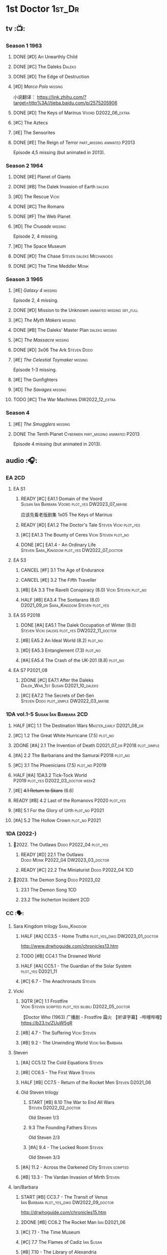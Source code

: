 #+TODO: TODO NEXT READY BLOCK TBR START HALF 3QTR | 2DONE DONE CANCEL
#+PRIORITIES: A F C

* 1st Doctor :1st_Dr:
** tv :📺:
*** Season 1 :1963:
**** DONE [#D] An Unearthly Child
**** DONE [#C] The Daleks :Daleks:
**** DONE [#D] The Edge of Destruction
**** [#D] /Marco Polo/ :missing:

小说翻译： https://link.zhihu.com/?target=http%3A//tieba.baidu.com/p/2575205906 

**** DONE [#D] The Keys of Marinus :Voord:D2022_06_extra:
CLOSED: [2022-06-15 Wed 22:25] SCHEDULED: <2022-06-15 Wed>

**** [#C] The Aztecs
**** [#E] The Sensorites
**** DONE [#E] The Reign of Terror :part_missing:animated:P2013:

Episode 4,5 missing (but animated in 2013).

*** Season 2 :1964:
**** DONE [#E] Planet of Giants
**** DONE [#B] The Dalek Invasion of Earth :daleks:
**** [#D] The Rescue :Vicki:
**** DONE [#C] The Romans
**** DONE [#F] The Web Planet
**** [#D] /The Crusade/ :missing:

Episode 2, 4 missing.

**** [#D] The Space Museum
**** DONE [#D] The Chase :Steven:daleks:Mechanoids:
CLOSED: [2021-06-21 Mon 06:13]

**** DONE [#C] The Time Meddler :Monk:
*** Season 3 :1965:
**** [#E] /Galaxy 4/ :missing:

Episode 2, 4 missing.

**** DONE [#D] Mission to the Unknown :animated:missing:srt_full:
**** [#C] /The Myth Makers/ :missing:
**** DONE [#B] The Daleks' Master Plan :daleks:missing:
**** [#C] /The Massacre/ :missing:
**** DONE [#D] 3x06 The Ark :Steven:Dodo:
CLOSED: [2021-06-30 Wed 22:12]

**** [#E] /The Celestial Toymaker/ :missing:

Episode 1-3 missing.

**** [#E] The Gunfighters
**** [#D] /The Savages/ :missing:
**** TODO [#C] The War Machines :DW2022_12_extra:
SCHEDULED: <2023-01-07 Sat>

*** Season 4
**** [#E] /The Smugglers/ :missing:
**** DONE The Tenth Planet :Cybermen:part_missing:animated:P2013:

Episode 4 missing (but animated in 2013).

** audio :🎧:
*** EA :2CD:
**** EA S1
***** READY [#C] EA1.1 Domain of the Voord :Susan:Ian:Barbara:Voord:plot_yes:DW2023_07_maybe:

应该先看老版剧集 1x05 The Keys of Marinus

***** READY [#D] EA1.2 The Doctor's Tale :Steven:Vicki:plot_yes:
:PROPERTIES:
:rating:   7.1
:END:

***** [#C] EA1.3 The Bounty of Ceres :Vicki:Steven:plot_no:
:PROPERTIES:
:rating:   7.7
:END:

***** DONE [#C] EA1.4 - An Ordinary Life :Steven:Sara_Kingdom:plot_yes:DW2022_07_doctor:
CLOSED: [2022-07-31 Sun 08:14] SCHEDULED: <2022-07-16 Sat>

**** EA S3
***** CANCEL [#F] 3.1 The Age of Endurance
***** CANCEL [#E] 3.2 The Fifth Traveller
:PROPERTIES:
:rating:   6.8
:END:

***** [#B] EA 3.3 The Ravelli Conspiracy (8.0) :Vicki:Steven:plot_no:
***** HALF [#B] EA3.4 The Sontarans (8.0) :D2021_09_dr:Sara_Kingdom:Steven:plot_yes:
SCHEDULED: <2021-09-22 Wed>

**** EA S5 :P2018:
***** DONE [#A] EA5.1 The Dalek Occupation of Winter (9.0) :Steven:Vicki:daleks:plot_yes:DW2022_11_doctor:
CLOSED: [2022-11-04 Fri 13:26] SCHEDULED: <2022-11-01 Tue>

***** [#B] EA5.2 An Ideal World (8.2) :plot_no:
***** [#D] EA5.3 Entanglement (7.3) :plot_no:
***** [#A] EA5.4 The Crash of the UK-201 (8.8) :plot_no:
**** EA S7 :P2021_08:
***** 2DONE [#C] EA7.1 After the Daleks :Dalek_War_1st:Susan:D2021_10_daleks:
CLOSED: [2021-11-01 Mon 22:54] SCHEDULED: <2021-11-01 Mon>
:PROPERTIES:
:rating:   7.6
:END:

***** [#C] EA7.2 The Secrets of Det-Sen :Steven:Dodo:plot_simple:DW2022_03_maybe:
:PROPERTIES:
:rating:   7.8
:END:

*** 1DA vol.1-5 :Susan:Ian:Barbara:2CD:
**** HALF [#C] 1.1 The Destination Wars :Master_early:D2021_08_dr:
:PROPERTIES:
:rating:   7.8
:END:

**** [#C] 1.2 The Great White Hurricane (7.5) :plot_no:
**** 2DONE [#A] 2.1 The Invention of Death :D2021_07_dr:P2018:plot_simple:
CLOSED: [2021-07-27 Tue 23:10]
:PROPERTIES:
:rating:   9.2
:END:

**** [#A] 2.2 The Barbarians and the Samurai :P2018:plot_no:
:PROPERTIES:
:rating:   8.6
:END:

**** [#C] 3.1 The Phoenicians (7.5) :plot_no:P2019:
**** HALF [#A] 1DA3.2 Tick-Tock World :P2019:plot_yes:D2022_03_doctor:week2:
SCHEDULED: <2022-03-12 Sat>
:PROPERTIES:
:rating:   8.5
:END:

**** [#E] +4.1 Return to Skaro+ (6.6)
**** READY [#B] 4.2 Last of the Romanovs :P2020:plot_yes:
:PROPERTIES:
:rating:   8.1
:END:

**** [#B] 5.1 For the Glory of Urth :plot_no:P2021:
:PROPERTIES:
:rating:   8.4
:END:

**** [#A] 5.2 The Hollow Crown :plot_no:P2021:
:PROPERTIES:
:rating:   9.0?
:END:

*** 1DA (2022-)
**** 📂2022. The Outlaws :Dodo:P2022_04:plot_yes:
***** READY [#D] 22.1 The Outlaws :Dodo:Monk:P2022_04:DW2023_03_doctor:
SCHEDULED: <2023-03-04 Sat>

***** READY [#C] 22.2 The Miniaturist :Dodo:P2022_04:1CD:
**** 📂2023. The Demon Song :Dodo:P2023_02:
***** 23.1 The Demon Song :1CD:
***** 23.2 The Incherton Incident :2CD:
*** CC :🗣:
**** Sara Kingdom trilogy :Sara_Kingdom:
***** HALF [#A] CC3.5 - Home Truths :plot_yes_dwg:DW2023_01_doctor:
SCHEDULED: <2023-01-14 Sat 08:16>
:PROPERTIES:
:rating:   9.1
:END:

http://www.drwhoguide.com/chronicles13.htm

***** TODO [#B] CC4.1 The Drowned World
:PROPERTIES:
:rating:   8.1
:END:

***** HALF [#A] CC5.1 - The Guardian of the Solar System :plot_yes:D2021_11:
SCHEDULED: <2021-11-06 Sat>
:PROPERTIES:
:rating:   8.5
:END:

***** [#C] 6.7 - The Anachronauts :Steven:
:PROPERTIES:
:rating:   7.9
:END:

**** Vicki
***** 3QTR [#C] 1.1 Frostfire :Vicki:Steven:scripted:plot_yes:bilibili:D2022_05_doctor:
CLOSED: [2022-05-27 Fri 11:35] SCHEDULED: <2022-05-28 Sat>
:PROPERTIES:
:rating:   7.8
:END:

【Doctor Who (1963) 广播剧 - Frostfire 霜火 【听译字幕】-哔哩哔哩】 https://b23.tv/ZUuW5gR

***** [#B] 4.7 - The Suffering :Vicki:Steven:
:PROPERTIES:
:rating:   8.1
:END:

***** [#B] 9.2 - The Unwinding World :Vicki:Ian:Barbara:
:PROPERTIES:
:rating:   8.0
:END:

**** Steven
***** [#A] CC5.12 The Cold Equations :Steven:
:PROPERTIES:
:rating:   8.5
:END:

***** [#B] CC6.5 - The First Wave :Steven:
:PROPERTIES:
:rating:   8.4
:END:

***** HALF [#B] CC7.5 - Return of the Rocket Men :Steven:D2021_06:
:PROPERTIES:
:rating:   8.2
:END:

***** Old Steven trilogy
****** START [#B] 8.10 The War to End All Wars :Steven:D2022_02_doctor:
SCHEDULED: <2022-02-24 Thu>
:PROPERTIES:
:rating:   8.0
:END:

Old Steven 1/3

****** 9.3 The Founding Fathers :Steven:

Old Steven 2/3

****** [#A] 9.4 - The Locked Room :Steven:
:PROPERTIES:
:rating:   8.5
:END:

Old Steven 3/3

***** [#A] 11.2 - Across the Darkened City :Steven:scripted:
:PROPERTIES:
:rating:   8.5
:END:

***** [#B] 13.3 - The Vardan Invasion of Mirth :Steven:
:PROPERTIES:
:rating:   8.0
:END:

**** Ian/Barbara
***** START [#B] CC3.7 - The Transit of Venus :Ian:Barbara:plot_yes_dwg:DW2022_09_doctor:
SCHEDULED: <2022-09-26 Mon>
:PROPERTIES:
:rating:   8.3
:END:

http://drwhoguide.com/chronicles15.htm

***** 2DONE [#B] CC6.2 The Rocket Man :Ian:D2021_06:
CLOSED: [2021-06-26 Sat 09:13]
:PROPERTIES:
:rating:   8.3
:END:

***** [#C] 7.1 - The Time Museum
:PROPERTIES:
:rating:   7.7
:END:

***** [#C] 7.7 The Flames of Cadiz :Ian:Susan:
:PROPERTIES:
:rating:   7.8
:END:

***** [#B] 7.10 - The Library of Alexandria
:PROPERTIES:
:rating:   8.0
:END:

**** Polly/Ben
***** LATER [#B] CC11.4 - The Plague of Dreams :Polly:Ben:scripted:
:PROPERTIES:
:rating:   8.0
:END:

***** [#D] 13.4 - The Crumbling Magician :Polly:
:PROPERTIES:
:rating:   7.4
:END:

**** 📂CC9. First Doctor - Volume One
**** 📂CC11. First Doctor - Volume Two :scripted:
***** [#D] 11.1 Fields of Terror :Steven:Vicki:
***** READY [#A] 11.2 Across the Darkened City :Steven:Vicki:Daleks:
***** [#D] 11.3 The Bonfires of the Vanties :Polly:Ben:
***** [#B] 11.4 The Plague of Dreams :Polly:Ben:
**** 📂CC13. First Doctor - Volume Three
*** Lost Stories
**** BLOCK [#A] LS2.1a - Farewell Great Macedon :scripted:3CD:
:PROPERTIES:
:rating:   9.2
:END:

**** READY [#C] LS2.1b The Fragile Yellow Arc of Fragrance :1CD:plot_yes:
*** short trips
**** [#B] ST1.1 Rise and Fall
**** [#C] ST2.1 - 1963 :Ian:Barbara:Vicki:
**** [#B] ST7.12 - O Tannenbaum :Steven:
**** [#C] ST8.9 - A Small Semblance of Home :Susan:Ian:Barbara:
**** [#D] SST4 The Little Drummer Boy :Steven:Sara_Kingdom:scripted:

/Short Trips: Companions/ #13

*** BBC
**** Men of War   :Steven:Sara_Kingdom:Mark_7:WW1:P2018:1CD
** novels
*** An Unearthly Child

https://www.bilibili.com/read/cv16029955

** comics
*** DWM
**** Food for Thought (DWM218-220) :Ben:Polly:
**** Operation Proteus (DWM231-233) :Susan:
**** Are You Listening? (DWMS1994) :Vicki:Steven:
* 2nd Doctor :2nd_Dr:
** tv :📺:
*** Season 4 :1967:
**** DONE 04x03 The Power of the Daleks :daleks:animated:srt_full:missing:P2016:P1966:
**** /04x04 The Highlanders/ :missing:DW2022_13:

小说翻译： http://tieba.baidu.com/p/6573080784?share=9105&fr=share&see_lz=0&share_from=post&sfc=copy&client_type=2&client_version=11.9.8.0&st=1629813078&unique=2870A12337A54D67F67CE44D0875042B 

**** +04x05 The Underwater Menace+ :missing:
**** DONE 04x06 The Moonbase :Cybermen:fan_edit:animated:P2014:P1966:

Episode 1, 3 missing (but animated in 2014)

赛博人第二次出场

**** DONE 04x07 The Macra Terror :animated:srt_full:2019:
**** DONE 04x08 The Faceless Ones :animated:srt_full:

Episode 2,4,5,6 missing (but all episodes animated in 2020)

**** DONE 04x09 The Evil of the Daleks :daleks:srt_full:missing:Victoria:
*** Season 5 :1968:
**** DONE 05x01 The Tomb of the Cybermen :Cybermen:fan_edit:
**** [#C] /The Abominable Snowmen/ (7.5) :great_intelligence:missing:DW2022_10_extra:
SCHEDULED: <2022-11-02 Wed>

Great Intelligence (大智慧/超级智能）和 Yeti (雪怪）的首次出场

**** DONE 05x03 The Ice Warriros :ice_warriors:srt_full:

寒冰勇士首次出场。不过真正的敌人其实是”电脑“(或者说把一切留给电脑来决定的这种心态）

**** DONE 05x04 The Enemy of the World :fan_edit:
**** DONE 05x05 The Web of Fear :great_intelligence:fan_edit:

Great Intelligence (大智慧/超级智能）和 Yeti (雪怪）的第二次出场。

UNIT 和 准将的第一次出场。不过那时候 UNIT 是此集之后才成立， Lethbridge-Stewart 也是之后才升任准将

**** DONE 05x06 Fury from the Deep (TODO) :Victoria:animated:missing:2020:
CLOSED: <2021-03-25 Thu 07:29>

总6集, 全遗失

2020年BBC制作发行了动画重制版本

**** DONE /05x07 The Wheel in Space/ :Cybermen:missing:Zoe:
CLOSED: [2023-01-02 Mon 09:01]

(总6集, 仅幸存3、6，未做中文字幕)

*** Season 6 :1969:Zoe:
**** DONE 06x01 The Dominators :fan_edit:
**** DONE 06x02 The Mind Robber :fan_edit:
**** DONE 06x03 The Invasion (of the Cybermen) :Cybermen:fan_edit:

UNIT 和 准将第一次正式出场

**** DONE 06x04 The Krotons :fan_edit:
**** DONE 06x05 The Seeds of Death :ice_warriors:fan_edit:

寒冰勇士第二次出场, 试图入侵地球

**** +06x06 The Space Pirates+ :missing:

(6集中仅有第2集幸存，未做字幕)

**** DONE +06x07 The War Games+ (iCelery军团有熟肉)
*** Season 6B

**Season 6B** 算是一个半官方的概念，用来指代第二任博士在《战争游戏》
(The War Games)之后、重生为第三任博士之前所经历的故事。在这个期间，博
士先被逼迫替CIA执行任务（一个典型特征是他可以控制住TARDIS的目的地了），
后又被流放于地球。详细说明：https://tardis.fandom.com/wiki/Season_6B

**** DONE The Dark Tower :fan_edit:

《五个博士》的二爷部分（粉丝剪辑版本）

详细说明： https://whoflix.wordpress.com/2013/09/20/the-dark-tower/ 

目前仅做了英文字幕

**** DONE The Dastari Experiment :fan_edit:

《两个博士》的二爷部分（粉丝剪辑版本）

详细说明： https://whoflix.wordpress.com/2011/04/07/the-dastari-experiment-1/

目前仅做了英文字幕

**** Devious

(声明：本人未参与下述字幕/熟肉的制作，在此放置链接仅为方便对故事感兴趣的粉丝）

粉丝作品，呈现了第二任博士重生为第三任的过程，第三任博士的扮演者Jon Pertwee参与
了，所以本作品在一定程度上得到了BBC的认可，并且BBC在2009年发行 /The War Games/
的DVD版本的时候，附带了本作品的删减版本。

- BBC版本(iCelery 熟肉): https://www.bilibili.com/video/av1780624/
- 完整版本: http://www.doctorwho-devious.com/

** comics
*** DWM
**** Land of the Blind (DWM224-226) :Jamie:Zoe:
**** Flower Power (DWM307) (TV Comic reprint) :Cybermen:
**** Bringer of Darkness (DWMS 1993) :Jamie:Victoria:Daleks:
** audio :🎧:
*** EA :2CD:
**** EA S2
***** 3QTR [#C] 2.1 The Yes Men :Jamie:Polly:Ben:plot_yes:D2022_04_doctor:
CLOSED: [2022-04-27 Wed 21:33] SCHEDULED: <2022-04-29 Fri>
:PROPERTIES:
:rating:   7.7
:END:

***** READY [#D] 2.2 The Forsaken :Jamie:Polly:Ben:plot_yes:
***** 2DONE [#B] 2.3 The Black Hole (8.1) :Jamie:Victoria:D2021_06:Monk:
CLOSED: [2021-06-19 Sat 11:50]

***** CANCEL [#E] 2.4 The Isos Network :Jamie:Zoe:Cybermen:plot_yes:
**** EA S4
***** READY [#C] 4.1 The Night Witches :Jamie:Polly:Ben:plot_yes:
SCHEDULED: <2023-03-01 Wed>
:PROPERTIES:
:rating:   7.6
:END:

***** READY [#C] 4.2 The Outliers :Jamie:Polly:Ben:plot_yes:
:PROPERTIES:
:rating:   7.7
:END:

***** CANCEL [#E] +4.3 The Morton Legacy+ :Jamie:Polly:Ben:
:PROPERTIES:
:rating:   6.7
:END:

***** START [#B] 4.4 The Wreck of the World (8.2) :Jamie:Zoe:D2021_08_dr:plot_no:
**** EA S6
***** HALF [#D] 6.1 The Home Guard :Jamie:Polly:Ben:Master_early:D2021_12_master:plot_half:week3:
SCHEDULED: <2021-12-15 Wed>
:PROPERTIES:
:rating:   7.1
:END:

***** DONE [#A] 6.2 Daughter of the Gods (9.2) :Jamie:Zoe:Steven:Katarina:Daleks:P2019:D2021_04:
CLOSED: <2021-04-30 Fri 22:59>

*** 2DA
**** 📂Beyond War Games :P2022_07:
***** 3QTR [#B] 22.1 The Final Beginning :Daleks:plot_yes:DW2022_10_doctor:1CD:
CLOSED: <2022-10-30 Sun 19:49> SCHEDULED: <2022-10-22 Sat>

***** TODO [#C] 22.2 Wrath of the Ice Warriors :Brigadier:ice_warriors:2CD:
SCHEDULED: <2022-10-30 Sun>

*** Companion Chronicles :🗣:
**** #The_Company :Zoe:
***** 2DONE [#D] CC5.02 - Echoes of Grey :Zoe:D2021_07_dr:
CLOSED: [2021-07-06 Tue 17:33]
:PROPERTIES:
:rating:   7.2
:END:

***** 3QTR [#C] CC6.3 The Memory Cheats :The_Company:plot_no:D2021_07_dr:
CLOSED: <2021-07-30 Fri 16:14>
:PROPERTIES:
:rating:   7.7
:END:

***** [#D] CC7.02 - The Uncertainty Principle
:PROPERTIES:
:rating:   7.0
:END:

***** [#B] CC8.12 - Second Chances :The_Company:plot_no:
:PROPERTIES:
:rating:   8.4
:END:

**** [#C] CC3.9 - Resistance :Polly:
:PROPERTIES:
:rating:   7.7
:END:

**** HALF [#B] CC4.2 - The Glorious Revolution :Jamie:D2022_01_doctor:plot_no:
:PROPERTIES:
:rating:   8.1
:END:

与 Highlanders 相关

**** READY [#C] 5.9 - The Forbidden Time :Polly:plot_yes:
:PROPERTIES:
:rating:   7.5
:END:

**** 3QTR [#C] 6.8 - The Selachian Gambit :Polly:Jamie:plot_yes:DW2022_08_doctor:
CLOSED: [2022-08-24 Wed 09:37] SCHEDULED: <2022-08-10 Wed>
:PROPERTIES:
:rating:   7.7
:END:

**** [#C] CC6.11 - The Jigsaw War :Jamie:
:PROPERTIES:
:rating:   7.8
:END:

**** 📂CC10 - The Second Doctor: Volume One :scripted:
***** HALF [#C] CC10.1 - The Mouthless Dead :Jamie:Polly:Ben:plot_yes:DW2023_02_doctor:
SCHEDULED: <2023-02-07 Tue 21:50>
:PROPERTIES:
:rating:   7.7
:END:

***** [#D] 10.2 The Story of Extinction :Victoria:plot_no:
:PROPERTIES:
:rating:   7.2
:END:

***** [#E] 10.3 The Integral :plot_no:
:PROPERTIES:
:rating:   6.6
:END:

***** [#D] 10.4. The Edge :plot_no:
:PROPERTIES:
:rating:   7.4
:END:

**** 📂CC12 - The Second Doctor: Volume Two :P2018:
***** [#D] 12.1 - The Curator's Egg
:PROPERTIES:
:rating:   7.2
:END:

***** START [#C] CC12.2 Dumb Waiter :Jamie:Leela:D2021_09_extra:plot_yes:ovedue:
SCHEDULED: <2021-10-03 Sun>
:PROPERTIES:
:rating:   7.8
:END:

***** [#D] 12.3 The Iron Maid :Zoe:Jamie:
:PROPERTIES:
:rating:   7.3
:END:

***** TODO [#B] CC12.4 - The Tactics of Defeat :Ruth:Zoe:UNIT:
:PROPERTIES:
:rating:   8.1
:END:

**** 📂CC14 - The Second Doctor: Volume Three :Jamie:P2022_04:
***** [#A] 14.1 The Death of the Daleks :Daleks:
***** [#C] 14.2 The Phantom Piper
***** [#A] 14.3 The Prints of Denmark :Zoe:
***** [#D] 14.4 The Deepest Tragedian :Zoe:
*** misc
**** HALF [#D] LS4.2 - The Queen of Time :Jamie:Zoe:plot_yes:D2022_06_doctor:2CD:
SCHEDULED: <2022-06-05 Sun>
:PROPERTIES:
:rating:   7.4
:END:

**** BLOCK [#B] LS4.3 - Lords of the Red Planet :Jamie:Zoe:ice_warriors:3CD:plot_yes:
:PROPERTIES:
:rating:   8.2
:END:

**** [#C] DotD#2 - Shadow of Death
:PROPERTIES:
:thetimescales: 7.9
:END:

*** short trips
**** [#D] 2.2 - The Way Forwards
:PROPERTIES:
:rating:   7.1
:END:

**** [#D] 3.1 - Seven to One
:PROPERTIES:
:rating:   7.4
:END:

**** [#D] 6.6 - Lost and Found
:PROPERTIES:
:rating:   7.0
:END:

**** TODO [#C] 7.8 - The British Invasion
:PROPERTIES:
:rating:   7.5
:END:

**** TODO [#B] 8.X - The Last Day At Work :Jamie:
:PROPERTIES:
:rating:   8.1
:END:

**** TODO [#C] 10.2 - Deleted Scenes
:PROPERTIES:
:rating:   7.8
:END:

**** TODO [#B] STS#3. Lepidoptery for Beginners
:PROPERTIES:
:rating:   8.3
:END:

**** [#D] STS? The Horror of Hy-Brasil
:PROPERTIES:
:rating:   7.2
:END:

*** BBC
**** [#B] The Elysian Blade (BBC) :P2019:Jamie:Victoria:1CD:
**** [#A] The Resurrection Plant (BBC) :P2022_08:Jamie:Zoe:1CD:
**** Doctor Who Audio Annual :scripted:
***** 1.2 The King of Golden Death :Polly:
***** 2.2 The Sour Note :Polly:
***** 3.2 Follow the Phantoms :Jamie:
***** 4.2 Mastermind of Space
***** 5.2 Only A Matter of Time :Polly:
*** The Missing Adventures (fan-made)

https://chriswalkerthomson.com/dwthemissingadventures/

**** START MA1. Red Snow :ice_warriors:D2022_01_extra:
SCHEDULED: <2022-01-30 Sun>

https://m.vk.com/wall-205306392_45

**** [#C] MA02. Freedom of the Daleks

https://m.vk.com/wall-205306392_46

**** MA03. Her House
**** HALF [#B] MA04. The Patient Menace :Cybermen:DW2022_12_doctor:
SCHEDULED: <2022-12-14 Wed>

mp3val -f 

https://m.vk.com/wall-205306392_48

**** [#B] MA05. The Enemy of the Universe

https://m.vk.com/wall-205306392_49

* 3rd Doctor :3rd_Dr:
** tv :📺:
*** season 7 :Liz:UNIT:
**** DONE 7x01 - Spearhead from Space (8.2)
**** DONE 7x02 - Doctor Who and the Silurians (8.0)
**** DONE 7x03 - The Ambassadors of Death (7.5)
**** DONE [#A] 7x4 Inferno †8. 5 （重看）
CLOSED: [2020-07-15 Wed 19:13]

*** season 8
**** DONE 8x01 - Terror of the Autons (7.8)
**** DONE 8x02 - The Mind of Evil (7.6)
**** DONE 8x03 - The Claws of Axos (7.3)
**** DONE 8x04 - Colony in Space (7.1)
**** 8x05 - The Dæmons (7.8)
*** season 9
**** DONE 9x01 - Day of the Daleks (7.9)
**** DONE 9x02 - The Curse of Peladon (7.6)
**** DONE [#C] 9x03 The Sea Devil (7.7) :Master_nemesis:DW2022_12_extra:
CLOSED: [2023-01-01 Sun 16:07] SCHEDULED: <2022-12-31 Sat>

**** 9x04 - The Mutants (7.0)
**** DONE 9x05 - The Time Monster †6.9)
CLOSED: [2020-07-20 Mon 20:15]

*** season 10 :📺:UNIT:Jo:
**** DONE [#B] 10x01 - The Three Doctors †8.1)
**** [#C] 10x02 - Carnival of Monsters †7.8) :3D:Sarah:
**** DONE 10x03 - Frontier in Space †7.6)
**** DONE 10x04 - Planet of the Daleks †7.5)
**** DONE [#B] 10x05 - The Green Death †8.2)
CLOSED: [2020-06-25 Thu 20:46]

sequel: Torchwood #26 The Green Life

*** season 11 :📺:Sarah:
**** DONE 11x01 - The Time Warriors †8.1)
**** [#D] 11x02 - Invasion of the Dinosaurs †7.4)
**** DONE 📺11x03 - Death to the Daleks †7.6)
CLOSED: [2020-06-18 Thu 12:51]

**** CANCEL 11x04 - The Monster of Peladon †6.6)
**** DONE 11x05 - Planet of the Spiders †7.8)
** comics :📚:
*** DONE [#B] Titan Comics: The Heralds of Destruction :Titan:
CLOSED: [2020-07-13 Mon 20:29]

*** DONE DWM comics :DWM:
CLOSED: [2020-06-30 Tue 14:01]

**** The Man in the Ion Mask (DWMS1991 Winter)
**** Change of Mind (DWM221-223)
**** Target Practice (DWM234)
*** TVAction/TVComic
**** Marvel DWCC reprint
** audio :🎧:
*** 3DA :BigFinish:3DA:2CD:
**** READY [#D] 1.1 - Prisoners of the Lake :Jo:UNIT:P2015:plot_yes:
:PROPERTIES:
:rating:   7.2
:END:

**** [#C] 1.2 - The Havoc of Empires :Jo:Yates:P2015:plot_yes:
:PROPERTIES:
:rating:   7.6
:END:

**** 2DONE [#B] 2.1 The Transcendence of Ephros :Jo:P2016:D2021_07_dr:plot_yes:
CLOSED: [2021-07-27 Tue 23:10]
:PROPERTIES:
:rating:   7.9
:END:

**** HALF [#C] 2.2 The Hidden Realm :Jo:P2016:plot_yes:DW2022_09_doctor:
SCHEDULED: <2022-09-21 Wed>
:PROPERTIES:
:rating:   7.5
:END:

**** [#C] 3.1 The Conquest of Far :Jo:P2017:plot_no:
:PROPERTIES:
:rating:   7.5
:END:

**** [#C] 3.2 Storm of the Horofax :Jo:P2017:plot_no:
:PROPERTIES:
:rating:   7.6
:END:

**** 2DONE [#B] 4.1 - The Rise of the New Humans (8.0) :Jo:Monk:P2018:D2021_05:plot_no:
CLOSED: <2021-05-27 Thu 23:20>

**** 3QTR [#C] 4.2 - The Tyrants of Logic :Jo:P2018:cybermen:plot_yes:D2022_02_doctor:
CLOSED: [2022-02-12 Sat 15:45] SCHEDULED: <2022-02-13 Sun>
:PROPERTIES:
:rating:   7.5
:END:

**** DONE [#A] 5.1. Primord :Liz:Jo:UNIT:P2019:plot_yes:
CLOSED: [2020-07-15 Wed 19:13]
:PROPERTIES:
:raiting:  8.5
:END:

Inferno

**** [#D] 5.2 The Scream of Ghosts :Jo:P2019:plot_no:
:PROPERTIES:
:rating:   7.4
:END:

**** [#B] 6.1 Poison of the Daleks (8.0) :Jo:UNIT:P2020:plot_no:
:PROPERTIES:
:rating:   8.0
:END:

**** READY [#D] 6.2 Operation: Hellfire :Jo:Churchill:P2020:plot_yes:
:PROPERTIES:
:rating:   7.4
:END:

**** HALF [#C] 7.1 The Unzal Incursion :P2021:Liz:Brigadier:DW2023_01_doctor:
SCHEDULED: <2023-01-17 Tue 08:51>
:PROPERTIES:
:rating:   7.9
:END:

**** HALF [#A] 7.2 The Gulf :P2021:Sarah:D2022_05_doctor:
SCHEDULED: <2022-05-28 Sat>
:PROPERTIES:
:rating:   8.7
:END:

**** READY [#C] 8.1 Conspiracy in Space :Jo:draconians:plot_yes:
**** READY [#B] 8.2 The Devil's Hoofprints :P2021:Sarah:plot_yes:
:PROPERTIES:
:rating:   8.1
:END:

*** 3DA (2022- )
**** BLOCK 22A. The Annihilators :P2022_02:Liz:2nd_Dr:Jamie:Brigadier:3CD:

block原因：太长（3CD）

**** BLOCK 22B. Kaleidoscope :Sarah:Harry:Brigadier:P2022_10:3CD:
**** 23A. The Return of Jo Jones :Jo:P2023_02:1CD:
***** 23A.1 Supernature
***** 23A.2 The Conservitors
***** 23A.3 The Iron Shore
*** BF misc
**** DONE [#A] The Sacrifice of Jo Grant (The Legacy of Time #3) :Jo:P2019:
CLOSED: [2020-08-07 Fri 18:25]
:PROPERTIES:
:rating:   9.0
:END:

**** BLOCK [#C] LS4.4 The Mega :Jo:Brigadier:Yates:Benton:3CD:
:PROPERTIES:
:rating:   7.6
:END:

block原因：太长（3小时）

**** CANCEL [#E] Peepshow (The Diary of River Song #6.3) †6.6
CLOSED: [2020-06-25 Thu 21:48]

**** START [#D] CDNM3.1 The House that Hoxx Built :plot_yes:DW2022_11_doctor:
SCHEDULED: <2022-11-23 Wed>

*** BF shorts :BigFinish:audiobook:🗣:
**** CC (Liz) :Liz:
***** DONE [#A] CC7.4 - The Last Post :P2012:no_doctor:
CLOSED: [2020-08-07 Fri 18:25]
:PROPERTIES:
:rating:   9.1
:END:

People are dying. Just a few, over a period of months... but the strange thing is that each person received a letter predicting the date and time of their death.

Throughout her time as the Doctor's assistant, Liz Shaw has been documenting these passings.

Her investigation ultimately uncovers a threat that could lead to the end of the world, but this time Liz has someone to help her.

Her mother.

***** 2DONE [#C] CC4.9 Shadow of the Past (7.8) :UNIT:has_plot:
CLOSED: [2020-08-07 Fri 18:26] SCHEDULED: <2022-07-09 Sat>

There's a secret locked up in UNIT's Vault 75-73/Whitehall. Dr Elizabeth Shaw is the only one left who knows what that secret is. Returning to UNIT for the first time in decades, she slowly unravels the past. The vault contains the remains of a spaceship that crashed in the Pennines in the seventies. For the young Liz Shaw, the priority is to ensure the thing's safe. However, the Doctor is more concerned about the alien pilot and the chance this ship offers for escape. Can he resist the temptation, or will the Third Doctor turn on his friends?

***** HALF [#C] CC1.3 The Blue Tooth (7.5) :scripted:UNIT:cybermen:DW2022_07_doctor:
SCHEDULED: <2022-07-09 Sat>

"I suppose that was one of the Doctor's most endearing qualities: the ability to make the bizarre and the terrifying seem utterly normal."

When Liz Shaw's friend Jean goes missing, the Doctor and U.N.I.T. are drawn to the scene to investigate. Soon Liz discovers a potential alien invasion that will have far-reaching affects on her life... and the Doctor is unexpectedly re-united with an old enemy...

***** 2DONE [#D] CC6.9 Binary (7.3)
CLOSED: [2020-08-07 Fri 18:26]

A damaged alien computer is being guarded by UNIT troops, but the soldiers simply vanish...

Usually the Brigadier would call in the Doctor — but on this occasion the Time Lord is being kept out of the loop. Instead, it's up to Elizabeth Shaw to oversee the project to repair this alien technology, and recover the missing men.

And then Liz vanishes too.

Trapped inside the machine, Liz faces a battle for survival against a lethal defence system. And this time, she must save the day without the Doctor at her side....

***** [#D] CC5.10 - The Sentinels of the New Dawn (7.2)

Some time after leaving UNIT, Liz Shaw calls the Doctor to Cambridge University, where scientists are experimenting with time dilation. The device hurls them to the year 2014 and a meeting with Richard Beauregard, heir to the Beauregard estate.

Yet there's something rotten at the core of this family... The seeds of a political movement that believes in a new world order.

The Sentinels of the New Dawn are stirring and its malign influence will be felt for centuries to come...

**** CC (Jo) :Jo:
***** [#A] CC7.9 - The Scorchies †8.7 :has_plot:
:PROPERTIES:
:fandom:   https://tardis.fandom.com/wiki/The_Scorchies_(audio_story)
:END:

The Doctor, his companion Jo Grant and the Brigadier face their strangest case yet — a Saturday night TV show that has been invaded by aliens that look like puppets!

The Scorchies want to take over the world. They want to kill the Doctor. And they want to perform some outstanding showtunes. Though not necessarily in that order...

With Jo caught inside The Scorchies Show, can she save the day before the planet Earth falls victim to the dark side of light entertainment?

***** HALF [#A] CC5.3 - Find and Replace :UNIT:Iris:
:PROPERTIES:
:rating:   8.6
:END:

Christmas 2010: Jo Grant finds herself stuck in a department store elevator with an alien creature called Huxley.

Huxley is a narrator from Verbatim Six. He is here to let Jo revisit the best time of her life — when she was the plucky companion to that eccentric Space/Time traveller known only as... Iris Wildthyme.

Confronted with memories she knows nothing about, Jo agrees to a meeting with Iris inside her transdimensional bus. Together the three of them take a trip back in time: back to the 1970s, to UNIT HQ and a meeting with the only person who knows the whole truth...

https://tardis.fandom.com/wiki/Find_and_Replace_(audio_story)

***** HALF [#B] CC8.4 - Ghost in the Machine :D2022_03_doctor:week2:plot_yes:
SCHEDULED: <2022-03-30 Wed>
:PROPERTIES:
:rating:   8.1
:END:

***** [#D] CC6.0b - The Mists of Time (7.4)
***** [#D] CC6.4 - The Many Deaths of Jo Grant (7.2)
**** CC
***** START [#C] CC2.3 - Old Soldiers :Brigadier:plot_yes_dwg:DW2023_03_maybe:
SCHEDULED: <2023-03-11 Sat>
:PROPERTIES:
:rating:   7.5
:END:

http://www.drwhoguide.com/chronicles07.htm

***** [#C] CC4.3 - The Prisoner of Peladon :Peladon:
:PROPERTIES:
:rating:   7.6
:END:

***** [#C] CC3.10 - The Magician's Oath :Yates:
:PROPERTIES:
:rating:   7.5
:END:

***** [#C] CC7.12 - Council of War :Benton:Brigadier:
:PROPERTIES:
:rating:   7.7
:END:

**** Short Trips
***** [#A] STS 39 Still Life :P2019:
:PROPERTIES:
:rating:   9.3
:END:

***** [#A] ST9.6 The Same Face (8.6, top #4 in ST) :Jo:Master:P2019:
***** [#B] ST6.8 Damuscus (8.3, top #7 in ST) :Jo:UNIT:

As the decade in English history which attracts the greatest quantity of alien invasions per annum, the 1970s are not the easiest time in which to steer the great British ship of state. The Prime Minister, nonetheless, is doing the very best job he can. Still, at least he has UNIT to rely on — their eccentric, bouffant-haired scientific adviser in particular. Or does he?

***** [#B] ST6.7 The Blame Game (8.3, top #8 in ST) :Liz:Monk:

To escape his Earth exile, the Doctor is prepared to make any bargain, come to any arrangement, or to do any deal with any devil – even if in this case the Devil wears a monk's robes. But when past misdeeds start catching up with both the Doctor and the Monk, who can Liz Shaw trust when time is running out and death is rapidly approaching?

***** READY [#C] ST7.X Landbound †7.6 :scripted:no_companion:bilibili:DW2023_03_maybe:
SCHEDULED: <2023-04-01 Sat>

【【神秘博士】短途旅行：以陆为牢 | Short Trips: Landbound-哔哩哔哩】 https://b23.tv/hbxNYVJ

***** CANCEL [#E] 10.03 Decline of the Ancient Mariner †4.2 :Sarah:
CLOSED: [2020-06-25 Thu 21:52]

***** HALF [#A] ST11.3 The Threshold :Master_nemesis:P2022_02:DW2022_07_doctor:
SCHEDULED: <2022-07-16 Sat>

***** [#D] STR6. The Switching :Jo:Benton:Master_nemesis:scripted:
:PROPERTIES:
:rating:   7.3
:END:

*** BBC :BBC:📄:🎧:
**** Horrors of War :Jo:Annie:WW1:P2018:1CD:
**** new short stories
***** DONE The Spear of Destiny (/12 Doctors, 12 Stories/ #3) :🎧:
CLOSED: [2020-06-18 Thu 14:24]

***** The Monster in the Woods (/Tales of Terror/) :Brigadier:Jo:
***** The Christmas Invasion (/Twelve Doctors of Christmas/) :P2018:
**** BBC Short Trips
***** Freedom :Brigadier:Jo:
***** Degrees of Truth :Brigadier:
**** DW audio annual
***** 1.3 - Dark Intruders
***** 2.3 - Scorched Earth
***** 3.3 - The House That Jack Built
***** 4.3 The Time Thief
***** 5.3 War in the Abyss
** novels :📔:novel:
*** TODO [#B] Harvest of Time (3.90) :UNIT:Jo:Master:

After billions of years of imprisonment, the vicious Sild have broken out of confinement. From a ruined world at the end of time, they make preparations to conquer the past, with the ultimate goal of rewriting history. But to achieve their aims they will need to enslave an intellect greater than their own...

On Earth, UNIT is called in to investigate a mysterious incident on a North Sea drilling platform. The Doctor believes something is afoot, and no sooner has the investigation begun when something even stranger takes hold: The Brigadier is starting to forget about UNIT's highest-profile prisoner. And he is not alone in his amnesia.

As the Sild invasion begins, the Doctor faces a terrible dilemma. To save the universe, he must save his arch-nemesis... The Master

**** Harvest of Time (audiobook) :audiobook:🎧:

BLOCK: audio file too big

*** [#D] Amorality Tale (PDA52) 3.75 :Sarah:audiobook:🎧:
*** CANCEL [#E] Last of the Gadarene (PDA28) 3.67 :UNIT:Jo:
CLOSED: [2020-07-02 Thu 07:08]

**** Last of the Gadarene (audiobook too big) :audiobook:🎧:
*** CANCEL [#E] Verdigris (PDA30) 3.63 :UNIT:Jo:
CLOSED: [2020-07-02 Thu 07:08]

*** CANCEL [#E] +The Sands of Time (MA22)+ 3.63 :5th_Dr:
CLOSED: [2021-06-18 Fri 04:57]

*** CANCEL [#E] Scales of Injustice (MA24) 3.59 :UNIT:Liz:audiobook:🎧:
CLOSED: [2020-07-02 Thu 07:08]

非正义的尺度 第一章翻译
https://tieba.baidu.com/p/2440478286?see_lz=1&pn=0&

* 4th Doctor :4th_Dr:
** tv :📺:
*** S12 :Sarah:
**** DONE 12x01 Robot (7.4)
**** DONE 12x02 The Ark in Space (8.2)
**** DONE 12x03 - The Sontaran Experiment (7.4)
**** DONE 12x04 Genesis of the Daleks :Best_of_Tom_Baker:
**** DONE [#D] 12x05 - Revenge of the Cybermen †7.3)
CLOSED: [2020-06-26 Fri 18:54]

*** S13 :Sarah:
**** DONE [#A] 13x01 - Terror of the Zygons †8.5)
**** DONE [#C] 13x02 - Planet of Evil †7.7) 重看
CLOSED: [2020-07-16 Thu 19:10]

**** DONE [#A] 13x03 - Pyramids of Mars †8.6) :Sutekh:
**** [#C] 13x04 - The Android Invasion †7.6)
**** DONE 13x05 - The Brain of Morbius †8.4)
**** DONE [#A] 13x06 - The Seeds of Doom †8.7)
*** S14
**** DONE [#C] 14x01 - The Masque of Mandragora †7.8)
**** DONE [#C] 14x02 - The Hand of Fear †7.8) :Sarah:Best_of_Tom_Baker:
CLOSED: [2020-08-01 Sat 21:49]

**** DONE [#A] 14x03 - The Deadly Assassin †8.6) :Best_of_Tom_Baker:
CLOSED: [2020-06-19 Fri 13:10]

**** DONE [#C] 14x04 - The Face of Evil †7.6) :Leela:
CLOSED: [2020-07-09 Thu 20:10]

**** DONE [#A] 14x05 - The Robots of Death †8.6) :Leela:
CLOSED: [2020-07-29 Wed 23:03]

**** DONE [#A] 14x06 - The Talons of Weng-Chiang †8.8 :Leela:Best_of_Tom_Baker:
*** S15 :Leela:
**** DONE [#B] 15x01 - Horror of Fang Rock †8.2)
**** TODO [#D] 15x02 - The Invisible Enemy †7.0)
**** DONE [#C] 15x03 - Image of the Fendahl †7.6)
CLOSED: <2020-08-03 Mon 18:24>

sequel: Torchwood #25 Night of the Fendahl

**** TODO [#C] 15x04 - The Sun Makers †7.8) :DW2022_09_extra:
SCHEDULED: <2022-10-01 Sat>

**** CANCEL [#E] 15x05 - Underworld †6.2)
**** DONE [#C] 15x06 - The Invasion of Time †7.7)
*** S16 :Romana_1:
**** [#C] 16x01 - The Ribos Operation (7.7)
**** [#C] 16x02 - The Pirate Planet (7.9)
**** [#C] 16x03 - The Stones of Blood (7.8) 吸血之石
**** [#C] 16x04 - The Androids of Tara (7.6)
**** [#E] 16x05 - The Power of Kroll (6.9)
**** DONE [#D] 16x06 - The Armageddon Factor (7.2)
CLOSED: [2021-06-01 Tue 21:03]

*** S17
**** DONE 17x01 Destiny of the Daleks :Daleks:Davros:
CLOSED: [2021-09-26 Sun 08:19]

*** S18
**** DONE [#C] 18x05 Warriors' Gate :DW2022_08_extra:
CLOSED: [2022-08-23 Tue 20:03] SCHEDULED: <2022-08-31 Wed>

**** HALF [#C] 18x06 - The Keeper of Traken (7.9) :Nyssa:Master_decayed:
**** TODO [#C] 18x07 - Logopolis (7.9) :Nyssa:Tegan:Master_tremas:
** comics :📚:
*** DONE Titan Comics: Gaze of the Medusa :Sarah:Titan:
CLOSED: [2020-06-21 Sun 14:57]

*** DONE DWMGN: The Iron Legion
**** DONE The Iron Legion (DWM1-8)
**** DONE City of the Damned (DWM9-16)
**** DONE Star Beast (DWM19-26) :K9:Sharon:
CLOSED: [2020-08-10 Mon 20:19]

**** DONE Dogs of Doom (DWM27-34) :K9:Sharon:Daleks:
**** DONE Time Witch (DWM35-38) :K9:Sharon:
*** DONE DWMGN: Dragon's Claw
**** DONE Dragon's Claw (DWM39-45) :K9:Sharon:Sontaran:
**** DONE The Collector (DWM46) :K9:Sharon:
**** DONE Dreamers of Death (DWM47-48) :K9:Sharon:
**** DONE The Life Bringer! (DWM49-50) :K9:
**** DONE War of the Words (DWM51) :K9:
**** DONE Spider-God (DWM52)
**** DONE The Deal (DWM53)
**** DONE End of the Line (DWM54-55)
**** DONE Doctor Who and the Free-Fall Warriors (DWM56-57)
**** DONE Junkyard Demon (DWM58-59) :Cybermen:
**** DONE The Neutron Knights (DWM60)
*** DWM misc
**** Victims (DWM212-214) :Romana_2:
**** Black Destiny (DWM235-237) :Sarah:Harry:
**** The Fangs of Time (DWM243)
**** DONE The Seventh Segment (DWM special 1995) :Romana_1:K9:
**** Rest and Re-Creation  (DWY1994) :Leela:Zygons:
**** The Naked Flame       (DWY1995) :Sarah:
**** DONE Star Beast II         (DWY1996) :Beep:
CLOSED: [2020-08-10 Mon 20:14]

**** Junk-Yard Demon II    (DWY1996) :Cybermen:
*** CANCEL Doctor Who Annuals (1976-1982)
CLOSED: [2020-08-03 Mon 23:17]

 看不下去

*** TVComic
**** Marvel DWCC reprint
** audio :🎧:
*** BF 4DA :4DA:BigFinish:
**** 4DA series 1 :Leela:scripted:P2012:1CD:
***** CANCEL [#E] 1.1 Destination - Nerva †6.5
CLOSED: [2020-06-28 Sun 13:30]

***** DONE [#C] 1.2 The Renaissance Man †7.5)
CLOSED: [2020-08-07 Fri 18:25]

***** DONE [#B] 1.3 The Wrath of the Iceni :scripted:
CLOSED: [2020-06-23 Tue 09:05]
:PROPERTIES:
:rating:   8.4
:END:

***** DONE [#D] 1.5 - Trail of the White Worm (7.3) :Master_decayed:
CLOSED: <2020-08-17 Mon 10:54>

The legend dates back to Roman times, at least: a great White Worm, as wide as a man, slithers out of the rocks of the Dark Peak Gap to take animals, sometimes even children, for its food.

When the Doctor and Leela arrive in the wilds of Derbyshire, only to get caught up in the hunt for a missing girl, they soon discover that the legend of the Worm is very much alive — even now, in 1979.

Worse still, it seems that the Doctor isn't the only renegade Time Lord on the trail of this deadly and mysterious Worm...

***** 2DONE [#D] 1.6 - The Oseidon Adventure (7.2) :Master_decayed:
CLOSED: [2020-08-18 Tue 13:03]

The first time the fearsome Kraals attempted to take over the Earth, with the help of their android agents, things didn't go quite according to plan — thanks to the time-travelling alien Doctor and his allies at UNIT.

This time, Marshal Grinmal and his belligerent cohorts are ready for them. This time, they'll make no mistakes. This time, Chief Scientist Tyngworg has not just one plan, but a back-up plan, and a back-up back-up plan worked out...

With the Doctor a prisoner on the Kraals' radiation-blasted home planet of Oseidon, only his companion Leela can save the day — alongside a most unlikely ally.

**** 4DA series 2 :Romana_1:P2013:scripted:1CD:
***** DONE [#B] 2.1 The Auntie Matter
CLOSED: <2021-05-27 Thu 21:05>
:PROPERTIES:
:rating:   8.1
:END:

***** 3QTR [#B] 2.4 The Justice of Jalxar :Jago:Litefoot:D2022_01_doctor:
CLOSED: [2022-01-18 Tue 15:32] SCHEDULED: <2022-01-30 Sun>
:PROPERTIES:
:rating:   8.1
:END:

***** [#C] 2.5 - Phantoms of the Deep (7.5)
***** [#D] 2.6 - The Dalek Contract / 2.7 The Final Phase (7.0)
**** 4DA series 3 :Leela:P2014:scripted:1CD:
***** 2DONE [#C] 3.1 - The King of Sontar (7.7) :Sontarans:D2021_09_dr:
CLOSED: [2020-08-27 Thu 12:44] SCHEDULED: <2021-09-11 Sat>

Dowcra base. The third Elite Sontaran Assassination Squad closes in on its target. A dozen trained killers, but even they will be unable to bring down the invincible Strang...

Manipulated by the Time Lords, the TARDIS also arrives on Dowcra. And the Doctor is set to encounter the greatest Sontaran ever cloned...

-----

The Time Lords sent her and the Doctor to Dowcra. She saved Vilhol as she didn't think it was fair for an unarmed soldier to be killed with arms. She was told by Vilhol of the Sontaran plans and of Strang's betrayal. She went to find the Doctor but was informed by Irving that he went to see Strang. She went to the armoury to find bombs to destroy the portal and the hatching vats. She told Reaver that Strang would not need her when his army of clones was activated. She blew up the portal which then caused the whole site to collapse. Because the Doctor wasn't certain that he could make the Sontaran clones good, she destroyed all the vats. This caused a rift between the two of them. (AUDIO: The King of Sontar)

***** 2DONE [#D] 3.2 - White Ghosts (7.4)
CLOSED: [2020-08-27 Thu 12:44]

***** 2DONE [#B] 3.3 The Crooked Man (8.2) :D2021_12_doctor:week1:
CLOSED: [2020-08-27 Thu 12:44]

***** CANCEL [#E] +3.4 The Evil One+ (6.2)
CLOSED: [2020-07-30 Thu 06:46]

***** 2DONE [#C] 3.5 - Last of the Colophon (7.8)
CLOSED: [2020-08-27 Thu 12:44]

***** HALF [#E] +3.6 - Destroy the Infinite (6.9)+ :Eminence:D2021_08_dr:
***** CANCEL [#E] +3.7 - The Abandoned+ (6.2)
CLOSED: [2020-07-30 Thu 06:48]

***** CANCEL [#D] 3.8 - Zygon Hunt (7.0)
CLOSED: [2020-07-30 Thu 06:50]

**** 4DA series 4 :Leela:P2015:1CD:
***** CANCEL [#E] 4.1 +The Exxilons+ (6.5)
***** READY [#C] 4.2 The Darkness of Glass (7.5) :plot_yes:
SCHEDULED: <2023-02-04 Sat>

***** 2DONE [#B] 4.3 Requiem for the Rocket Men  (8.4) :Master_decayed:D2021_07_dr:
CLOSED: [2021-07-27 Tue 23:11]

***** START [#D] 4.4 Death Match (7.3) :Master_decayed:
:PROPERTIES:
:rating:   7.3
:END:

***** HALF [#C] 4.5 - Suburban Hell (7.7) :plot_yes:D2022_06_doctor:
SCHEDULED: <2022-06-16 Thu>

***** [#D] 4.6 The Cloisters of Terror (7.4)
***** READY [#D] 4.7 The Fate of Krelos (7.2) :plot_yes:
***** CANCEL [#F] 4.8 Return to Telos (5.8)
CLOSED: [2020-08-20 Thu 13:56]

**** 4DA series 5 :Romana_2:P2016:1CD:
***** [#D] 5.1 - Wave of Destruction (7.1)
***** [#D] 5.2 - The Labyrinth of Buda Castle (7.1)
***** [#C] 5.3 - The Paradox Planet (7.6) / 5.4 - Legacy of Death (7.6)
***** 2DONE [#A] 5.6 The Trouble with Drax (8.7) :D2021_06:
CLOSED: <2021-07-01 Thu 16:39>

***** [#D] 5.7 - The Pursuit of History (7.3)
***** [#D] 5.8 - Casualties of Time (7.1)
**** 4DA series 6 :Romana_2:P2017:1CD:
***** CANCEL [#E] 6.1 The Beast of Kravenos :Jago:Litefoot:plot_yes:
***** READY [#D] 6.2 - The Eternal Battle (7.3) :Sontarans:plot_yes:
***** CANCEL [#E] 6.3 The Silent Scream :plot_yes:
***** CANCEL [#E] 6.4 Dethras :plot_yes:
***** [#D] 6.5 - The Haunting of Malkin Place (7.4)
***** [#D] 6.6 - Subterranea (7.1)
***** [#D] 6.8 - The Skin of the Sleek (7.4)
***** [#D] 6.9 - The Thief Who Stole Time (7.2)
**** 4DA series 7 :Leela:P2018:1CD:
***** 3QTR [#C] 7.1 The Sons of Kaldor (7.7) :Kaldor:Robots:DW2022_12_doctor:
CLOSED: [2022-12-13 Tue 08:58] SCHEDULED: <2022-12-13 Tue>

***** [#C] 7.2 The Crowmarsh Experiment (7.6)
***** [#C] 7.6 The Bad Penny (7.5)
***** TODO [#C] 7.7/7.8 - Kill the Doctor! / The Age of Sutekh (7.8/7.0) :Sutekh:2CD:
**** 4DA series 8 :P2019:Ann:1CD:
***** plot

一只晗玥吹泡泡 20:36:05

Anya Kindom初登场于四叔的广播剧集第八季“The Syndicate Master Plan”。初登场时，Anya处于卧底状态，当时为伪装人格Ann Kelso，是一名苏格兰场的警察，她在保护证人以及查案子的过程中遇到了当时到地球追查异常科技的四任博士，并于案件中得知幕后黑手为犯罪组织“Syndicate”，于是两人携手登上Tarids，踏上了追踪Syndicate的路程。

在旅行中，两人数次遇到Syndicate成员，在博士破坏了他们的计划的同时，Anya也干掉了所有的反派，并将其掩饰为意外事故，最终在807中，Anya成功跳狼并表明其SSS特工的身份。可博士发现事情并没有那么简单，SSS的时任局长Zaal才是Syndicate真正的幕后主使，他洗脑了Anya，让她替自己杀死了不逊的前同僚以及将过往痕迹打扫干净。最终在博士的帮助下，Syndicate被彻底毁灭，Anya也彻底恢复了自我，可由于曾经的欺骗，以及博士对于Ann Kelso这个人格的喜爱与缅怀，两人最终分道扬镳。之后就是“The Dalek Protocol”中的故事了。

Kingdom家族在Classic Who也有出现，Anya Kindom的姨妈Sara Kingdom也是SSS的特工，她也曾是一任博士同伴，并最终在与Dalek的抗争中不幸牺牲。Anya的舅舅Bret Vyon也曾帮助过一任博士挫败过Dalek针对太阳系的侵略行为。有趣的是，Bret Vyon的扮演者为Nicholas Courtney，也就是准将的扮演者。

Syndicate是41世纪创立的犯罪组织，其成员主要为银河理事会中的幸存者和星代表继承者，他们于4000年加入了Dalek的伟大联盟。在四任博士第八季广播剧中，Syndicate的主要任务是控制地球，并向博士复仇，在Anya Kingdomg几乎将Syndicate的成员杀干净之后，四任博士最终也彻底毁灭了这个组织。

***** HALF [#E] 8.1 - The Sinestran Kill :D2021_10_dr:Ann:plot_yes:
SCHEDULED: <2021-11-05 Fri>
:PROPERTIES:
:rating:   6.8
:END:

***** HALF [#C] 8.3 - The Enchantress of Numbers (7.6) :D2022_04_doctor:
SCHEDULED: <2022-04-23 Sat>

***** [#D] 8.4 - The False Guardian (7.1)
***** [#D] 8.6 - Fever Island (7.2)
***** [#B] 8.7/8.8 - The Perfect Prisoners (8.2/8.3) :2CD:
**** 4DA series 9 :P2020:2CD:

Romana II

***** [#C] 9.1 - Purgatory 12 (7.6) :Romana_2:Adric:
***** [#B] 9.2 - Chase the Night (8.3) :Romana_2:Adric:
:PROPERTIES:
:rating:   8.3
:END:

***** [#D] 9.3 - The Planet of Witches (7.1) :Romana_2:Adric:
***** [#B] 9.4 - The Quest of the Engineer (8.0) :Romana_2:Adric:
***** DONE [#A] 9SP1 Shadow of the Sun (8.6) :Leela:1CD:
CLOSED: [2020-07-15 Wed 19:13]

**** 4DA series 10 :Leela:P2021:2CD:
***** [#C] 10.1 The World Traders
***** [#C] 10.2 The Day of the Comet
***** [#C] 10.3 The Tribulations of Tahdeus Nook
***** [#E] 10.4 The Primeval Design
**** 📂4DA series 11 :P2022:2CD:
***** READY [#A] 11.1 Blood of the Time Lords :Master_early:plot_yes:
***** 3QTR [#B] 11.2 The Ravencliff Witch :Margaret:plot_yes:DW2023_02_doctor:
CLOSED: <2023-02-10 Fri 14:02> SCHEDULED: <2023-02-06 Mon 08:42>

***** [#C] 11.3 The Dreams of Avaice :The_Nine:
***** [#D] 11.4 Shellshock
***** [#C] 11.5 Peake Season :1CD:
**** TBR 4DA series 12 :Leela:Margaret:P2023:
***** 12.1 Ice Heist :Ice_Warriors:P2023_03:
***** 12.2 Antillia the Lost :P2023_03:
***** 12.3 The Wizard of Time :P2023_06:
***** 12.4 The Friendly Invasion :P2023_06:
***** 12.5 Stone Cold :Weeping_Angels:P2023_06:
***** 12.6 The Ghost of Margaret :P2023_06:
*** BF PHP :Leela:

Philip Hinchcliffe Presents

**** [#B] 1.1 The Ghosts of Gralstead :plot_no:3CD:
**** [#C] 1.2 - The Devil's Armada :2CD:
**** [#D] 2. The Genesis Chamber :3CD:
**** [#D] 3. The Helm of Awe :3CD:
**** [#D] 4. The God of Phantoms :3CD:
*** BF The Lost Stories
**** BLOCK [#A] LS 2.07 - The Foe from the Future  (8.9) :Leela:plot_yes:3CD:
**** [#C] LS 2.08 - The Valley of Death 7.7 :Leela:2CD:plot_no:
**** 2DONE [#B] LS6.1 - Return of the Cybermen :Cybermen:plot_half:DW2022_08_doctor:bilibili:
CLOSED: [2022-09-03 Sat 17:41] SCHEDULED: <2022-09-04 Sun>
:PROPERTIES:
:rating:   8.0
:END:

《赛博人回归》（Return of the Cybermen）是赛博人亲爹之一的Gerry Davis当年写给《神秘博士》老版第12季（1974）的剧本，之后由当时的剧本编辑（职能类似总编剧）Robert Holmes大幅度改编，最终拍成了《赛博人的复仇》（1205）。

如今，这个剧本被大完结制作（Big Finish Production）委托编剧John Dorney改编成广播剧。对比改编版，本故事基调更为黑暗和恐怖，更会让人联想到幽闭恐惧症。

【【神秘博士广播剧熟肉】The Lost Stories 601 Return of the Cybermen (Part 1&2) 赛博人的回归-哔哩哔哩】 https://b23.tv/TscHIKq
【【神秘博士广播剧熟肉】The Lost Stories 601 Return of the Cybermen (Part 3&4) 赛博人的回归-哔哩哔哩】 https://b23.tv/fnaPGbZ

**** READY [#A] LS6.2 - The Doomsday Contract :Romana_2:P2021:bilibili:2CD:
:PROPERTIES:
:rating:   8.9
:END:

【【神秘博士广播剧熟肉】The Lost Stories 602 The Doomsday Contract (Part 1&2) 末日合同-哔哩哔哩】 https://b23.tv/Ddqe3C1

【【神秘博士广播剧熟肉】The Lost Stories 602 The Doomsday Contract (Part 3&4) 末日合同-哔哩哔哩】 https://b23.tv/yvSsm4b

**** TBR LS7.1 Doctor Who and the Ark :Sarah:Harry:P2023_03:
**** TBR LS7.2 Daleks! Genesis of Terror :Sarah:Harry:P2023_03:
*** BF misc :BigFinish:
**** HALF [#C] CA1.1 The Iron Legion (Comics Adaptation #1) (7.9) :2CD:
**** HALF [#A] CA1.2 The Star Beast (Comics Adaptation #2) 9.0 :P2019:2CD:
:PROPERTIES:
:category: audio-drama
:END:

**** DONE [#C] Night of the Stormcrow (Bonus Release #11) †7.7) :Leela:scripted:1CD:
CLOSED: [2020-07-29 Wed 23:02]

**** DONE [#C] Night of the Vashta Nerada (7.8) (CDNM #2.1) :Vashta_Nerada:scripted:no_companion:bilibili:1CD:
CLOSED: [2020-07-29 Wed 23:03]

mp3val fix

【【广播剧翻译】四任对抗Vashta Nerada 老博士新怪物 201 Night of Vashta Nerada-哔哩哔哩】 https://b23.tv/YCrcZhV

**** READY [#D] CDNM3.2 The Tivolian Who Knew Too Much :Leela:plot_yes:1CD:
**** [#B] Collision Course (The Legacy of Time #6) :Leela:Romana_2:
:PROPERTIES:
:rating:   8.3
:END:

与前面的故事/设定相关（Main Range 001/ The Legecy of Time 等）

thetimescales 上32/33认为需要先听前面的故事

**** [#A] Someone I Once Knew (The Diary of River Song #4.4) :River:
:PROPERTIES:
:rating:   8.5
:END:

15 out of 16 (93.8%) raters say this story requires a previous story.

**** READY [#B] NA03 - The Romance of Crime (8.0) :Romana_2:2CD:scripted:
**** READY [#B] NA04 The English Way of Death :Romana_2:2CD:scripted:
**** [#B] NA05 - The Well-Mannered War (8.1) :Romana_2:2CD:
*** BF shorts :🗣:
**** Companion Chronicles
***** [#C] CC2.4 - The Catalyst †7.9 :Leela:
***** CANCEL [#D] CC3.4 - Empathy Games †7.0
CLOSED: [2020-07-05 Sun 23:49]

***** [#D] CC4.10 - The Time Vampire †7.2 :Leela:
***** CANCEL [#E] CC7.6 - The Child †6.3
CLOSED: [2020-07-05 Sun 23:49]

**** BF Short Trips :audiobook:
***** TODO [#A] ST6.9 - A Full Life (9.0) :Adric:Romana_2:
***** TODO [#B] ST8.4 - Erasure (8.2) :Narvin:Adric:
***** [#C] 4.4 The Old Rogue :Romana_2:2nd_Dr:Jamie:
:PROPERTIES:
:rating:   7.9
:END:

***** CANCEL [#E] ST9.8 #HarrySullivan †6.8
CLOSED: [2020-06-25 Thu 21:56]

***** [#B] STR1.5 Sound the Siren And I'll Come To You Comrade :Leela:
:PROPERTIES:
:rating:   7.9
:END:

***** [#B] STR3.4 The Warren Legacy :Romana_1:P2015:
:PROPERTIES:
:rating:   7.9
:END:

***** [#C] SST16. The Doctor's First XI :Romana_1:P2014:
:PROPERTIES:
:rating:   7.9
:END:

*** BBC 4DA :scripted:DA:BBC:
**** HALF [#C] 2.1. The Relics of Time :plot_yes:DW2022_10_doctor:
SCHEDULED: <2022-10-29 Sat>
:PROPERTIES:
:rating:   7.8
:END:

**** [#D] 2.2 The Demon of Paris
**** [#D] 2.3. A Shard of Ice
**** [#C] 3.1. Tsar Wars
**** [#C] 3.2. The Broken Crown
**** [#C] 3.3. Aladdin Time
**** [#B] 3.4 The Hexford Invasion
:PROPERTIES:
:rating:   8.4
:END:

**** [#B] 3.5 Survivors in Space
:PROPERTIES:
:rating:   8.1
:END:

*** BBC :📄:
**** [#C] The Thing From the Sea :Wibbsey:P2018:1CD:
**** CANCEL [#F] The Winged Coven :Wibbsey:Yates:P2019:1CD:
**** new short stories
***** DONE The Roots of Evil (12 Doctors, 12 Stories #4) (微信读书) :📔:Leela:
CLOSED: [2020-08-08 Sat 14:26]

***** Sarah Jane and the Temple of Eyes (The Day She Saved the Doctor #1) :Sarah:P2018:
***** Tales of Terror #4 - Toil and Trouble
***** Twelve Angels Weeping 11 - Ice Warriors - Red Planet
***** Twelve Doctors of Christmas #4  - Three Wise Man
**** BBC audio annual :scripted:🎧:
***** CANCEL 1.6 Conundrum ----- Annual 1982 :Adric:K9-II:
CLOSED: [2020-07-19 Sun 23:03]

***** 2.5 Double Trouble ----- Annual 1977 :Sarah:Brigadier:
***** 3.4 The Sinister Sponge (Annual 1976 :Sarah:Harry:
***** 3.5 The Crocodiles from the Mist (Annual 1979, :Leela:
**** BBC short trips :BBC:🎧:
***** TODO Glass :Romana_2:
***** CANCEL Old Flames :Sarah:Iris:
CLOSED: [2020-07-19 Sun 23:00]

取消原因：Iris

** novels :📔:novel:
*** TODO [#A] Festival of Death (PDA35) 4.11 :Romana_2:已购:
*** [#A] Scratchman (4.06) :Sarah:
**** Scratchman (audiobook) 网易云音乐 :audiobook:

分享了#Doctor Who Audiobooks#的节目《2019-01 - Scratchman (BBC Physical Audio - Baker)》:  http://music.163.com/program/2065027170/89011524/?userid=88763995  (来自@网易云音乐)

*** [#C] The Romance of Crime (MA06) 3.88 :Romana_2:
*** TODO [#C] The English Way Of Death (MA20) 3.87 :Romana_2:
*** TODO [#A] The Well Mannered War (MA33) 4.00 :Romana_2:
**** novel adaptation 04 - The English Way of Death †7.9) :🎧:
* no doctor :no_doctor:
** comics
*** DWM backup :📚:
**** DONE The Return of the Daleks
CLOSED: <2020-08-19 Wed 07:37>

**** TODO Throwback: The Soul of a Cyberman
**** The Final Quest
**** DONE The Stolen TARDIS
CLOSED: <2020-08-20 Thu 07:39-01:41>

**** K9's Finest Hour
**** Warlord of the Ogrons :Ogrons:
**** Deathworld
**** DONE Abslom Daak... Dalek Killer
CLOSED: <2018-07-13 Fri 08:03>

**** Twilight of the Silurians
** short stories
*** [#A] ST7.6 - How to Win Planets and Influence People †9.2 :Monk:Sarah:Harry:
*** TODO [#A] ST8.10 - I Am The Master †9.0 :Master:bilibili:

【【中英熟肉】藏在大衣里的脆皮马w（I am the Master广播剧预告)-哔哩哔哩】https://b23.tv/IGxQAU

** audio
*** LATER [#C] CC6.1 Tales From the Vault :Ruth:UNIT:Jo:Romana_1:plot_yes:
SCHEDULED: <2022-08-06 Sat>
:PROPERTIES:
:rating:   7.5
:END:

*** CANCEL Night of the Fendahl (Torchwood #25) :audio-drama:
CLOSED: [2020-08-18 Tue 16:31]

sequel to 15x03 The Image of Fandahl

*** DONE [#B] The Green Life (Torchwood #26) †8.1 :BOSS:🎧:Jo:Jack:BigFinish:
CLOSED: [2020-07-02 Thu 07:24]

算是 10x05 - The Green Death 的续集

** novels
*** [#A] Who Killed Kennedy (4.1) :novel:
*** DONE [#B] 敌人的脸孔 The Face of the Enemy (PDA top #5) †3. 83 :📔:UNIT:Master:
CLOSED: [2020-07-21 Tue 18:26]

敌人的脸孔

https://tieba.baidu.com/p/1759652415?see_lz=1&pn=0&

主要角色其实是Master和准将，不关Doctor什么事。更新至第十九章完（19/22），未完结

PROSE: The Face of the Enemy is a sequel to Inferno, revisiting the "alternate" world.

*** TODO 生命,宇宙及其一切 :📔:

Doctor Who and the Krikkitmen
这本书中的反派“坂裘人”的设定之后被完全沿用到《生命、宇宙及一切》中


